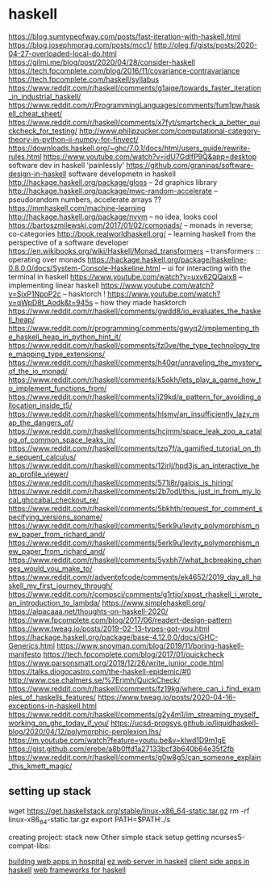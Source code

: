 
* haskell
https://blog.sumtypeofway.com/posts/fast-iteration-with-haskell.html
https://blog.josephmorag.com/posts/mcc1/
http://oleg.fi/gists/posts/2020-04-27-overloaded-local-do.html
https://gilmi.me/blog/post/2020/04/28/consider-haskell
https://tech.fpcomplete.com/blog/2016/11/covariance-contravariance
https://tech.fpcomplete.com/haskell/syllabus
https://www.reddit.com/r/haskell/comments/g1ajqe/towards_faster_iteration_in_industrial_haskell/
https://www.reddit.com/r/ProgrammingLanguages/comments/fum1pw/haskell_cheat_sheet/
https://www.reddit.com/r/haskell/comments/x7fyt/smartcheck_a_better_quickcheck_for_testing/
http://www.philipzucker.com/computational-category-theory-in-python-ii-numpy-for-finvect/
https://downloads.haskell.org/~ghc/7.0.1/docs/html/users_guide/rewrite-rules.html
https://www.youtube.com/watch?v=idU7GdlfP9Q&app=desktop software dev in
haskell 'painlessly'
https://github.com/graninas/software-design-in-haskell software developmetn
in haskell
http://hackage.haskell.org/package/gloss -- 2d graphics library
http://hackage.haskell.org/package/mwc-random-accelerate -- pseudorandom
numbers, accelerate arrays ??
https://mmhaskell.com/machine-learning
http://hackage.haskell.org/package/nvvm -- no idea, looks cool
https://bartoszmilewski.com/2017/01/02/comonads/ -- monads in reverse;
co-categories
http://book.realworldhaskell.org/ -- learning haskell from the perspective of a
software developer
https://en.wikibooks.org/wiki/Haskell/Monad_transformers -- transformers ::
operating over monads
https://hackage.haskell.org/package/haskeline-0.8.0.0/docs/System-Console-Haskeline.html
-- ui for interacting with the terminal in haskell
https://www.youtube.com/watch?v=uxv62QQajx8 -- implementing linear haskell
https://www.youtube.com/watch?v=SjxP1NpoP2c -- hasktorch !
https://www.youtube.com/watch?v=qWpD8t_Aodk&t=945s -- how they made hasktorch
https://www.reddit.com/r/haskell/comments/gwdd8/io_evaluates_the_haskell_heap/
https://www.reddit.com/r/programming/comments/gwyq2/implementing_the_haskell_heap_in_python_hint_it/
https://www.reddit.com/r/haskell/comments/fz0ve/the_type_technology_tree_mapping_type_extensions/
https://www.reddit.com/r/haskell/comments/h40qr/unraveling_the_mystery_of_the_io_monad/
https://www.reddit.com/r/haskell/comments/k5okh/lets_play_a_game_how_to_implement_functions_from/
https://www.reddit.com/r/haskell/comments/i29kd/a_pattern_for_avoiding_allocation_inside_t5/
https://www.reddit.com/r/haskell/comments/hlsmv/an_insufficiently_lazy_map_the_dangers_of/
https://www.reddit.com/r/haskell/comments/hcjmm/space_leak_zoo_a_catalog_of_common_space_leaks_in/
https://www.reddit.com/r/haskell/comments/tzp7f/a_gamified_tutorial_on_the_sequent_calculus/
https://www.reddit.com/r/haskell/comments/12irlj/hpd3js_an_interactive_heap_profile_viewer/
https://www.reddit.com/r/haskell/comments/571i8r/galois_is_hiring/
https://www.reddit.com/r/haskell/comments/2b7odl/this_just_in_from_my_local_ghccabal_checkout_re/
https://www.reddit.com/r/haskell/comments/5bkhth/request_for_comment_specifying_versions_soname/
https://www.reddit.com/r/haskell/comments/5erk9u/levity_polymorphism_new_paper_from_richard_and/
https://www.reddit.com/r/haskell/comments/5erk9u/levity_polymorphism_new_paper_from_richard_and/
https://www.reddit.com/r/haskell/comments/5yxbh7/what_bcbreaking_changes_would_you_make_to/
https://www.reddit.com/r/adventofcode/comments/ek4652/2019_day_all_haskell_my_first_journey_through/
https://www.reddit.com/r/compsci/comments/g1rtjo/xpost_rhaskell_i_wrote_an_introduction_to_lambda/
https://www.simplehaskell.org/
https://alpacaaa.net/thoughts-on-haskell-2020/
https://www.fpcomplete.com/blog/2017/06/readert-design-pattern
https://www.tweag.io/posts/2019-02-13-types-got-you.html
https://hackage.haskell.org/package/base-4.12.0.0/docs/GHC-Generics.html
https://www.snoyman.com/blog/2019/11/boring-haskell-manifesto
https://tech.fpcomplete.com/blog/2017/01/quickcheck
https://www.parsonsmatt.org/2019/12/26/write_junior_code.html
https://talks.diogocastro.com/the-haskell-epidemic/#0
http://www.cse.chalmers.se/%7Erjmh/QuickCheck/
https://www.reddit.com/r/haskell/comments/fz19kg/where_can_i_find_examples_of_haskells_features/
https://www.tweag.io/posts/2020-04-16-exceptions-in-haskell.html
https://www.reddit.com/r/haskell/comments/g2y4m1/im_streaming_myself_working_on_ghc_today_if_you/
https://ucsd-progsys.github.io/liquidhaskell-blog/2020/04/12/polymorphic-perplexion.lhs/
https://m.youtube.com/watch?feature=youtu.be&v=kIwd1D9m1gE
https://gist.github.com/erebe/a8b0ffd1a27133bcf3b640b64e35f2fb
https://www.reddit.com/r/haskell/comments/g0w8g5/can_someone_explain_this_kmett_magic/

** setting up stack
wget https://get.haskellstack.org/stable/linux-x86_64-static.tar.gz
rm -rf linux-x86_64-static.tar.gz
export PATH=$PATH:./s

creating project:
stack new Other simple
stack setup
getting ncurses5-compat-libs:


[[https://medium.com/@saurabhnanda/why-building-web-apps-in-haskell-is-harder-than-it-ought-to-be-c9b13de0be4f][building web apps in hospital]]
[[https://stackoverflow.com/questions/22620294/minimal-warp-webserver-example][ez web server in haskell]]
[[https://www.airpair.com/haskell-tutorial/intro-to-haskell-web-apps][client side apps in haskell]]
[[https://wiki.haskell.org/Web/Frameworks][web frameworks for haskell]]
